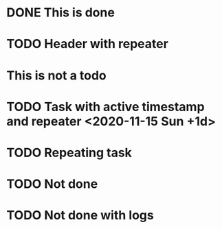 * DONE This is done
* TODO Header with repeater
* This is not a todo
* TODO Task with active timestamp and repeater <2020-11-15 Sun +1d>
* TODO Repeating task
  SCHEDULED: <2019-11-27 Wed +1d>
* TODO Not done
* TODO Not done with logs 
:LOGBOOK:
CLOCK: [2025-06-01 Sun 00:29]--[2025-06-01 Sun 00:38] =>  0:09
:END:
